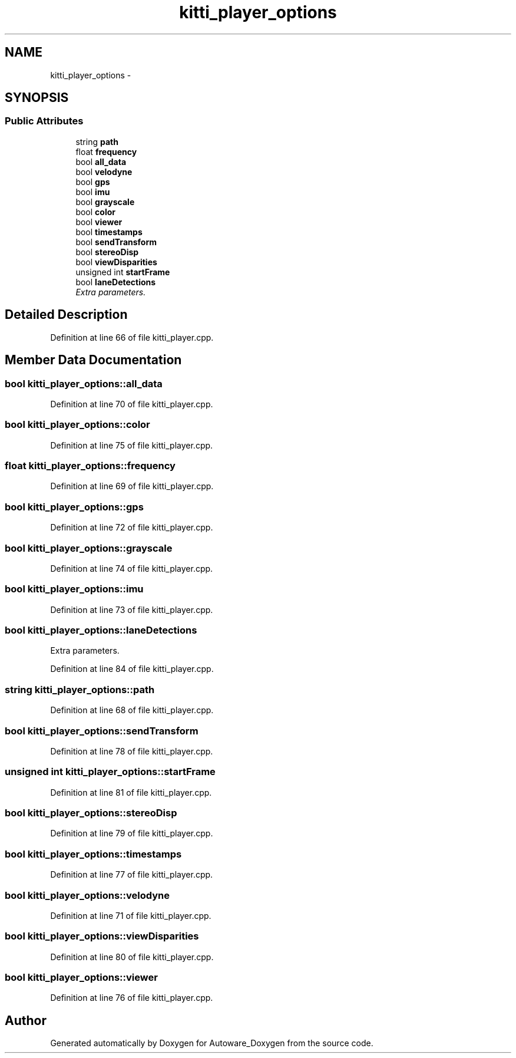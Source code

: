.TH "kitti_player_options" 3 "Fri May 22 2020" "Autoware_Doxygen" \" -*- nroff -*-
.ad l
.nh
.SH NAME
kitti_player_options \- 
.SH SYNOPSIS
.br
.PP
.SS "Public Attributes"

.in +1c
.ti -1c
.RI "string \fBpath\fP"
.br
.ti -1c
.RI "float \fBfrequency\fP"
.br
.ti -1c
.RI "bool \fBall_data\fP"
.br
.ti -1c
.RI "bool \fBvelodyne\fP"
.br
.ti -1c
.RI "bool \fBgps\fP"
.br
.ti -1c
.RI "bool \fBimu\fP"
.br
.ti -1c
.RI "bool \fBgrayscale\fP"
.br
.ti -1c
.RI "bool \fBcolor\fP"
.br
.ti -1c
.RI "bool \fBviewer\fP"
.br
.ti -1c
.RI "bool \fBtimestamps\fP"
.br
.ti -1c
.RI "bool \fBsendTransform\fP"
.br
.ti -1c
.RI "bool \fBstereoDisp\fP"
.br
.ti -1c
.RI "bool \fBviewDisparities\fP"
.br
.ti -1c
.RI "unsigned int \fBstartFrame\fP"
.br
.ti -1c
.RI "bool \fBlaneDetections\fP"
.br
.RI "\fIExtra parameters\&. \fP"
.in -1c
.SH "Detailed Description"
.PP 
Definition at line 66 of file kitti_player\&.cpp\&.
.SH "Member Data Documentation"
.PP 
.SS "bool kitti_player_options::all_data"

.PP
Definition at line 70 of file kitti_player\&.cpp\&.
.SS "bool kitti_player_options::color"

.PP
Definition at line 75 of file kitti_player\&.cpp\&.
.SS "float kitti_player_options::frequency"

.PP
Definition at line 69 of file kitti_player\&.cpp\&.
.SS "bool kitti_player_options::gps"

.PP
Definition at line 72 of file kitti_player\&.cpp\&.
.SS "bool kitti_player_options::grayscale"

.PP
Definition at line 74 of file kitti_player\&.cpp\&.
.SS "bool kitti_player_options::imu"

.PP
Definition at line 73 of file kitti_player\&.cpp\&.
.SS "bool kitti_player_options::laneDetections"

.PP
Extra parameters\&. 
.PP
Definition at line 84 of file kitti_player\&.cpp\&.
.SS "string kitti_player_options::path"

.PP
Definition at line 68 of file kitti_player\&.cpp\&.
.SS "bool kitti_player_options::sendTransform"

.PP
Definition at line 78 of file kitti_player\&.cpp\&.
.SS "unsigned int kitti_player_options::startFrame"

.PP
Definition at line 81 of file kitti_player\&.cpp\&.
.SS "bool kitti_player_options::stereoDisp"

.PP
Definition at line 79 of file kitti_player\&.cpp\&.
.SS "bool kitti_player_options::timestamps"

.PP
Definition at line 77 of file kitti_player\&.cpp\&.
.SS "bool kitti_player_options::velodyne"

.PP
Definition at line 71 of file kitti_player\&.cpp\&.
.SS "bool kitti_player_options::viewDisparities"

.PP
Definition at line 80 of file kitti_player\&.cpp\&.
.SS "bool kitti_player_options::viewer"

.PP
Definition at line 76 of file kitti_player\&.cpp\&.

.SH "Author"
.PP 
Generated automatically by Doxygen for Autoware_Doxygen from the source code\&.
